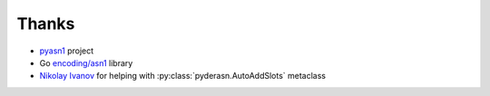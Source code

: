 Thanks
======

* `pyasn1 <http://pyasn1.sourceforge.net/>`_ project
* Go `encoding/asn1 <https://golang.org/pkg/encoding/asn1/>`_ library
* `Nikolay Ivanov <gmail@nekolyanich.com>`_ for helping with
  :py:class:`pyderasn.AutoAddSlots` metaclass

